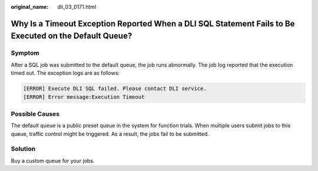 :original_name: dli_03_0171.html

.. _dli_03_0171:

Why Is a Timeout Exception Reported When a DLI SQL Statement Fails to Be Executed on the Default Queue?
=======================================================================================================

Symptom
-------

After a SQL job was submitted to the default queue, the job runs abnormally. The job log reported that the execution timed out. The exception logs are as follows:

.. code-block::

   [ERROR] Execute DLI SQL failed. Please contact DLI service.
   [ERROR] Error message:Execution Timeout

Possible Causes
---------------

The default queue is a public preset queue in the system for function trials. When multiple users submit jobs to this queue, traffic control might be triggered. As a result, the jobs fail to be submitted.

Solution
--------

Buy a custom queue for your jobs.
